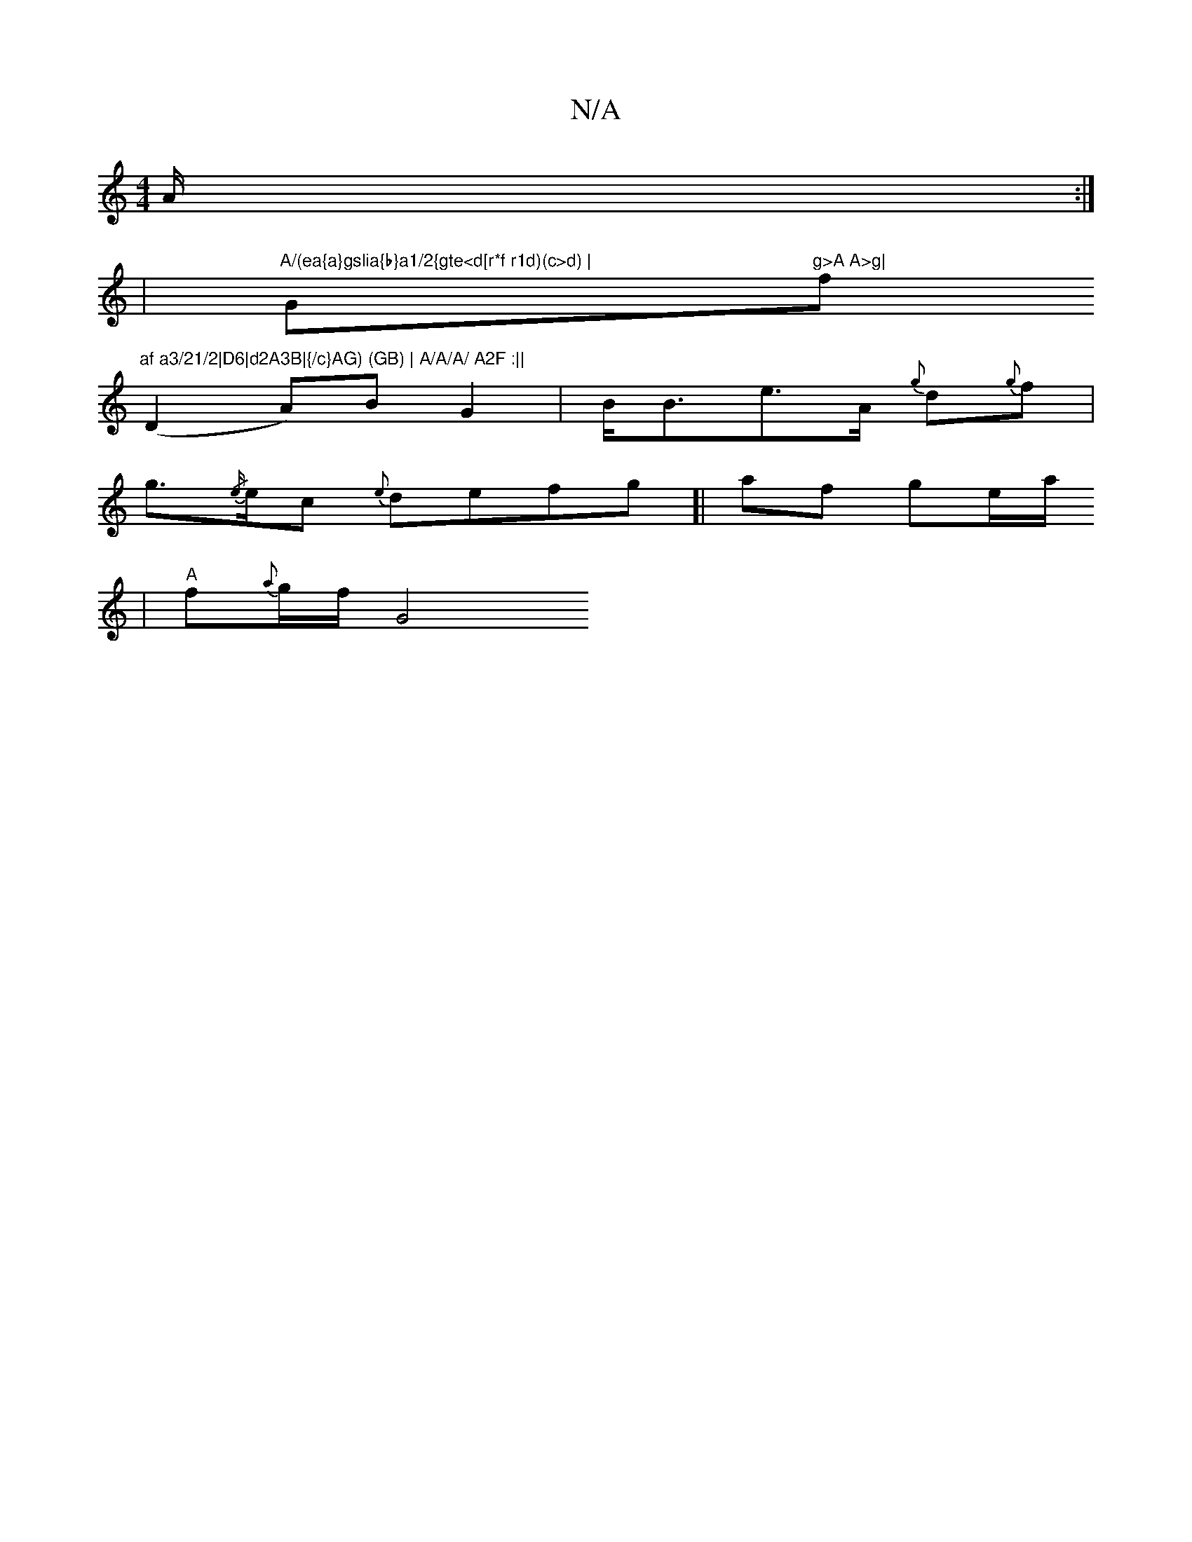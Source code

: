 X:1
T:N/A
M:4/4
R:N/A
K:Cmajor
}A1/2 :|
|"A/(ea{a}gslia{b}a1/2{gte<d[r*f r1d)(c>d) | "G"g>A A>g|"f"af a3/21/2|D6|d2A3B|{/c}AG) (GB) | A/A/A/ A2F :||
(D2 A)B G2- |B<Be>A {g}d{g}f |
g>{/e/}ec {e}defg]| af g-e/a/
| "A" f{a}g1/2f1/2G8/